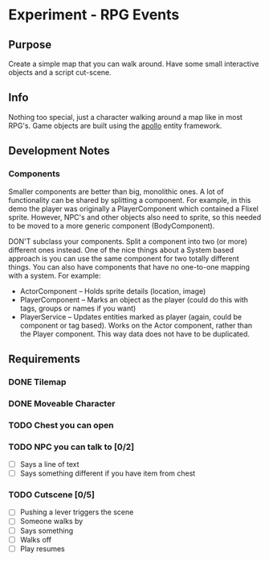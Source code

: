 * Experiment - RPG Events

** Purpose

Create a simple map that you can walk around. Have some small
interactive objects and a script cut-scene.


** Info

Nothing too special, just a character walking around a map like in
most RPG's. Game objects are built using the [[http://sodaware.github.com/apollo/][apollo]] entity framework.


** Development Notes

*** Components

Smaller components are better than big, monolithic ones. A lot of functionality
can be shared by splitting a component. For example, in this demo the player was
originally a PlayerComponent which contained a Flixel sprite. However, NPC's and
other objects also need to sprite, so this needed to be moved to a more generic
component (BodyComponent).

DON'T subclass your components. Split a component into two (or more) different
ones instead. One of the nice things about a System based approach is you can
use the same component for two totally different things. You can also have
components that have no one-to-one mapping with a system. For example:

    - ActorComponent -- Holds sprite details (location, image)
    - PlayerComponent -- Marks an object as the player (could do this with tags,
      groups or names if you want)
    - PlayerService -- Updates entities marked as player (again, could be
      component or tag based). Works on the Actor component, rather than the
      Player component. This way data does not have to be duplicated.


** Requirements

*** DONE Tilemap
*** DONE Moveable Character
*** TODO Chest you can open
*** TODO NPC you can talk to [0/2]
    - [ ] Says a line of text
    - [ ] Says something different if you have item from chest
*** TODO Cutscene [0/5]
    - [ ] Pushing a lever triggers the scene
    - [ ] Someone walks by
    - [ ] Says something
    - [ ] Walks off
    - [ ] Play resumes
